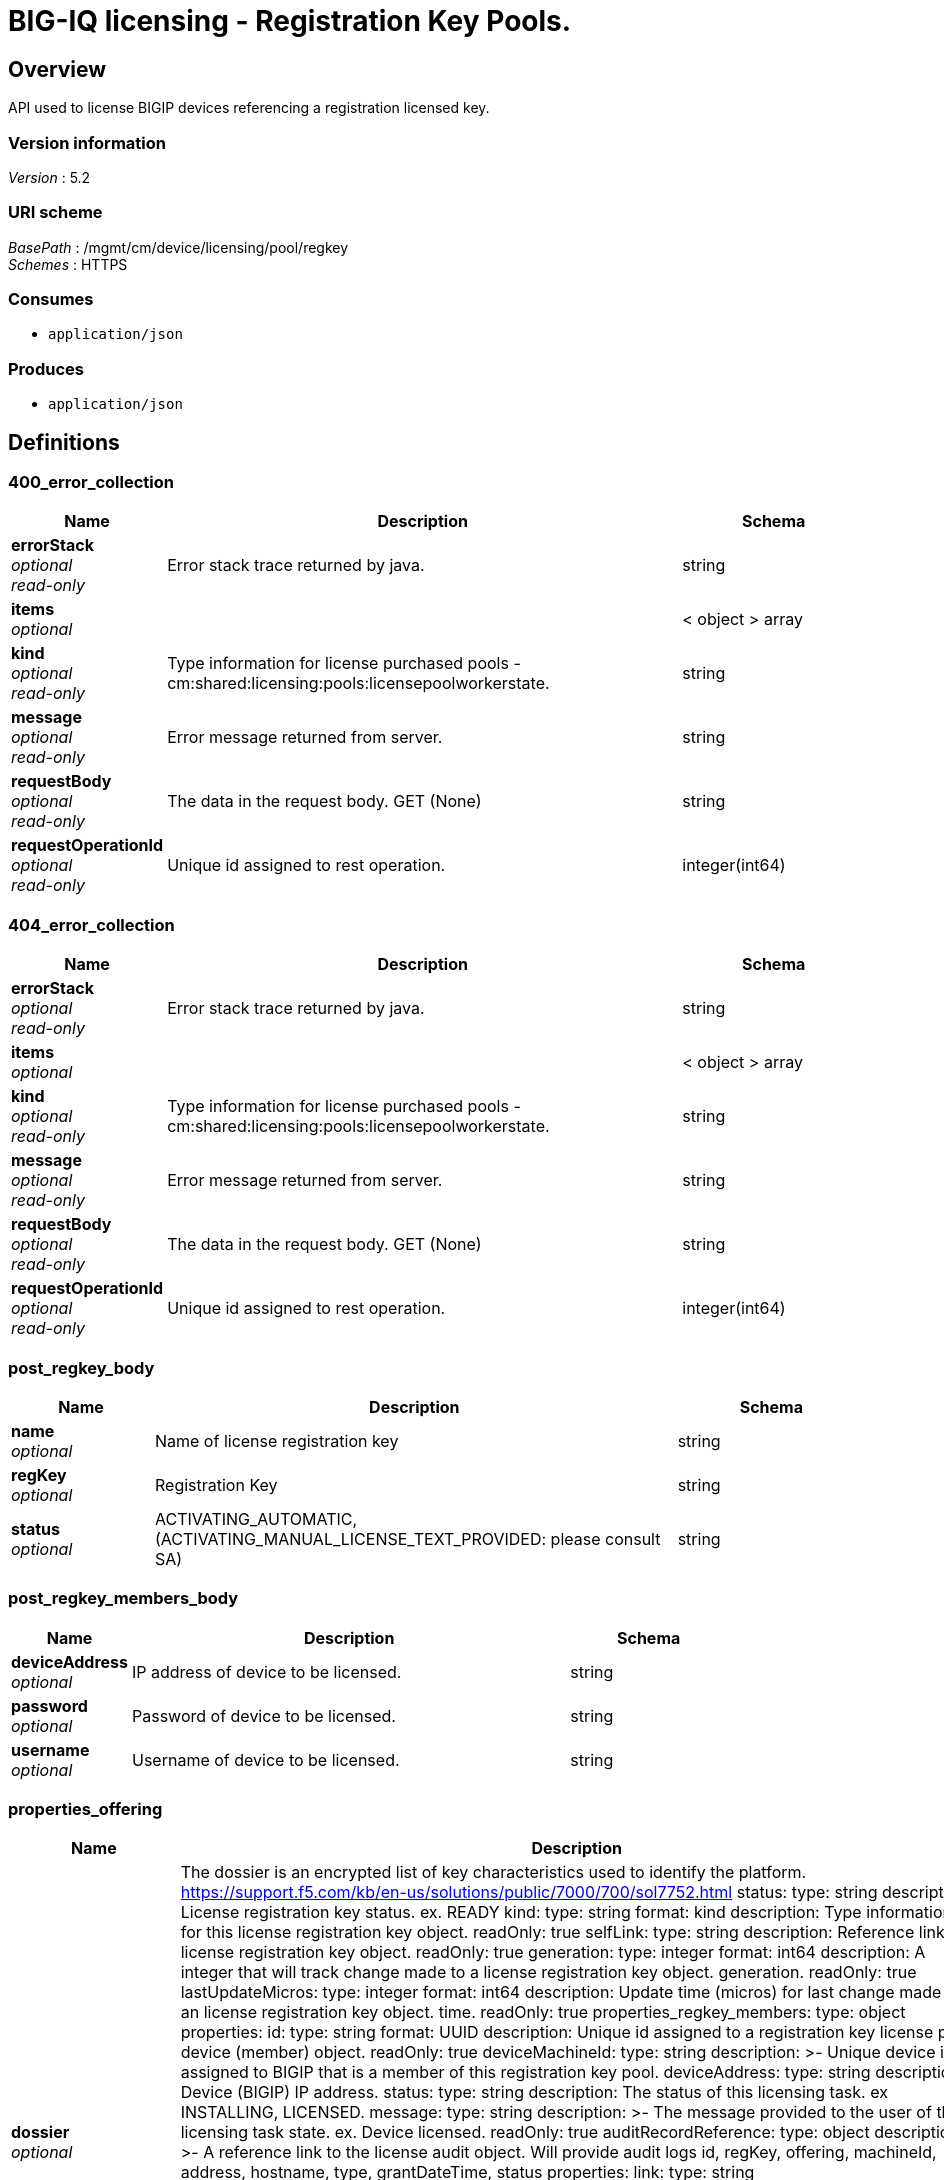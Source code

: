 = BIG-IQ licensing - Registration Key Pools.


[[_overview]]
== Overview
API used to license BIGIP devices referencing a registration licensed key.


=== Version information
[%hardbreaks]
_Version_ : 5.2


=== URI scheme
[%hardbreaks]
_BasePath_ : /mgmt/cm/device/licensing/pool/regkey
_Schemes_ : HTTPS


=== Consumes

* `application/json`


=== Produces

* `application/json`






[[_definitions]]
== Definitions

[[_400_error_collection]]
=== 400_error_collection

[options="header", cols=".^3,.^11,.^4"]
|===
|Name|Description|Schema
|*errorStack* +
_optional_ +
_read-only_|Error stack trace returned by java.|string
|*items* +
_optional_||< object > array
|*kind* +
_optional_ +
_read-only_|Type information for license purchased pools - cm:shared:licensing:pools:licensepoolworkerstate.|string
|*message* +
_optional_ +
_read-only_|Error message returned from server.|string
|*requestBody* +
_optional_ +
_read-only_|The data in the request body. GET (None)|string
|*requestOperationId* +
_optional_ +
_read-only_|Unique id assigned to rest operation.|integer(int64)
|===


[[_404_error_collection]]
=== 404_error_collection

[options="header", cols=".^3,.^11,.^4"]
|===
|Name|Description|Schema
|*errorStack* +
_optional_ +
_read-only_|Error stack trace returned by java.|string
|*items* +
_optional_||< object > array
|*kind* +
_optional_ +
_read-only_|Type information for license purchased pools - cm:shared:licensing:pools:licensepoolworkerstate.|string
|*message* +
_optional_ +
_read-only_|Error message returned from server.|string
|*requestBody* +
_optional_ +
_read-only_|The data in the request body. GET (None)|string
|*requestOperationId* +
_optional_ +
_read-only_|Unique id assigned to rest operation.|integer(int64)
|===


[[_post_regkey_body]]
=== post_regkey_body

[options="header", cols=".^3,.^11,.^4"]
|===
|Name|Description|Schema
|*name* +
_optional_|Name of license registration key|string
|*regKey* +
_optional_|Registration Key|string
|*status* +
_optional_|ACTIVATING_AUTOMATIC, (ACTIVATING_MANUAL_LICENSE_TEXT_PROVIDED: please consult SA)|string
|===


[[_post_regkey_members_body]]
=== post_regkey_members_body

[options="header", cols=".^3,.^11,.^4"]
|===
|Name|Description|Schema
|*deviceAddress* +
_optional_|IP address of device to be licensed.|string
|*password* +
_optional_|Password of device to be licensed.|string
|*username* +
_optional_|Username of device to be licensed.|string
|===


[[_properties_offering]]
=== properties_offering

[options="header", cols=".^3,.^11,.^4"]
|===
|Name|Description|Schema
|*dossier* +
_optional_|The dossier is an encrypted list of key characteristics used to identify the platform. https://support.f5.com/kb/en-us/solutions/public/7000/700/sol7752.html status: type: string description: License registration key status. ex. READY kind: type: string format: kind description: Type information for this license registration key object. readOnly: true selfLink: type: string description: Reference link to license registration key object. readOnly: true generation: type: integer format: int64 description: A integer that will track change made to a license registration key object. generation. readOnly: true lastUpdateMicros: type: integer format: int64 description: Update time (micros) for last change made to an license registration key object. time. readOnly: true properties_regkey_members: type: object properties: id: type: string format: UUID description: Unique id assigned to a registration key license pool device (member) object. readOnly: true deviceMachineId: type: string description: &gt;- Unique device id assigned to BIGIP that is a member of this registration key pool. deviceAddress: type: string description: Device (BIGIP) IP address. status: type: string description: The status of this licensing task. ex INSTALLING, LICENSED. message: type: string description: &gt;- The message provided to the user of this licensing task state. ex. Device licensed. readOnly: true auditRecordReference: type: object description: &gt;- A reference link to the license audit object. Will provide audit logs id, regKey, offering, machineId, address, hostname, type, grantDateTime, status properties: link: type: string lastGoodHealthCheckDateTime: type: string description: Last date/time for device license health. 2016-11-16T21:20:49.368Z healthCheckFailureCount: type: integer description: Count of last check or poll for health failed. kind: type: string format: kind description: &gt;- Type information for this license registration key pool member (device) object, cm:device:licensing:pool:regkey:licenses:item:offerings:regkey:members:regkeypoollicensememberstate readOnly: true selfLink: type: string description: &gt;- Reference link to license registration key pool member (device) object. readOnly: true generation: type: integer format: int64 description: &gt;- A integer that will track change made to a license registration key pool memeber object. generation. readOnly: true lastUpdateMicros: type: integer format: int64 description: &gt;- Update time (micros) for last change made to an license registration key pool member object. time. paths: /licenses: get: summary: &gt;- GET the BIG-IQ licensing registration key pool collection of license reg keys. description: &gt;- Returns a BIGIQ licensed registration key allowing an administrator to license BIGIP managned / unmanaged devices. responses:|string
|*encryptedPrivateKey* +
_optional_|Encypted private key used for decrypt / encrypt of data.|< integer > array
|*internalPrivateKey* +
_optional_|Internal private key used for encryption.|string
|*licenseState* +
_optional_|State object of license registration key.|object
|*licenseText* +
_optional_|Text base string for licence registration key proivded during activation process.|string
|*message* +
_optional_|The message provided to the user of this licensing. ex. Activated.|string
|*name* +
_optional_|General name for license registration key. ex. License for Q0168-94118-59282-63288-2594214|string
|*publicKey* +
_optional_|Public key used for encryption.|< integer > array
|*regKey* +
_optional_|License registration key generated.|string
|*sortName* +
_optional_|Sort by unique name of registration key pool used to (re) activate license devices using registration key.|string
|===


[[_properties_regkey]]
=== properties_regkey

[options="header", cols=".^3,.^11,.^4"]
|===
|Name|Description|Schema
|*generation* +
_optional_ +
_read-only_|A integer that will track change made to a license registration key pool object. generation.|integer(int64)
|*id* +
_optional_ +
_read-only_|Unique id assigned to a license registration key pool object.|string
|*kind* +
_optional_ +
_read-only_|Type information for this license registration key pool object.|string
|*lastUpdateMicros* +
_optional_ +
_read-only_|Update time (micros) for last change made to an license registration key pool object. time.|integer(int64)
|*name* +
_optional_|Name of registration key pool used to (re) activate license devices using registration key.|string
|*selfLink* +
_optional_ +
_read-only_|Reference link to license registration key pool object.|string
|*sortName* +
_optional_ +
_read-only_|Sort by unique name of registration key pool used to (re) activate license devices using registration key.|string
|===


[[_properties_regkey_collection]]
=== properties_regkey_collection

[options="header", cols=".^3,.^11,.^4"]
|===
|Name|Description|Schema
|*generation* +
_optional_ +
_read-only_|A integer that will track change made to a license regoistration keys pool collection object. generation.|integer(int64)
|*items* +
_optional_||< object > array
|*kind* +
_optional_ +
_read-only_|Type information for a license registration key pool collection object.|string
|*lastUpdateMicros* +
_optional_ +
_read-only_|Update time (micros) for last change made to an license registration key pool collection object. time.|integer(int64)
|*selfLink* +
_optional_ +
_read-only_|A reference link URI to a license registration key pool collection object.|string
|===


[[_properties_regkey_members_collection]]
=== properties_regkey_members_collection

[options="header", cols=".^3,.^11,.^4"]
|===
|Name|Description|Schema
|*generation* +
_optional_ +
_read-only_|A integer that will track change made to a license registration key for a device member collection object. generation.|integer(int64)
|*items* +
_optional_||< object > array
|*kind* +
_optional_ +
_read-only_|Type information for a license registration key for a device member collection object.|string
|*lastUpdateMicros* +
_optional_ +
_read-only_|Update time (micros) for last change made to an license registration key device object collection object. time.|integer(int64)
|*selfLink* +
_optional_ +
_read-only_|A reference link URI to a license registration key for a device member collection object.|string
|===


[[_properties_regkey_offerings_collection]]
=== properties_regkey_offerings_collection

[options="header", cols=".^3,.^11,.^4"]
|===
|Name|Description|Schema
|*generation* +
_optional_ +
_read-only_|A integer that will track change made to a license registration keys properties collection object. generation.|integer(int64)
|*items* +
_optional_||< object > array
|*kind* +
_optional_ +
_read-only_|Type information for a license registration keys properties collection object.|string
|*lastUpdateMicros* +
_optional_ +
_read-only_|Update time (micros) for last change made to an license registration keys collection object. time.|integer(int64)
|*selfLink* +
_optional_ +
_read-only_|A reference link URI to a license registration keys properties collection object.|string
|===





